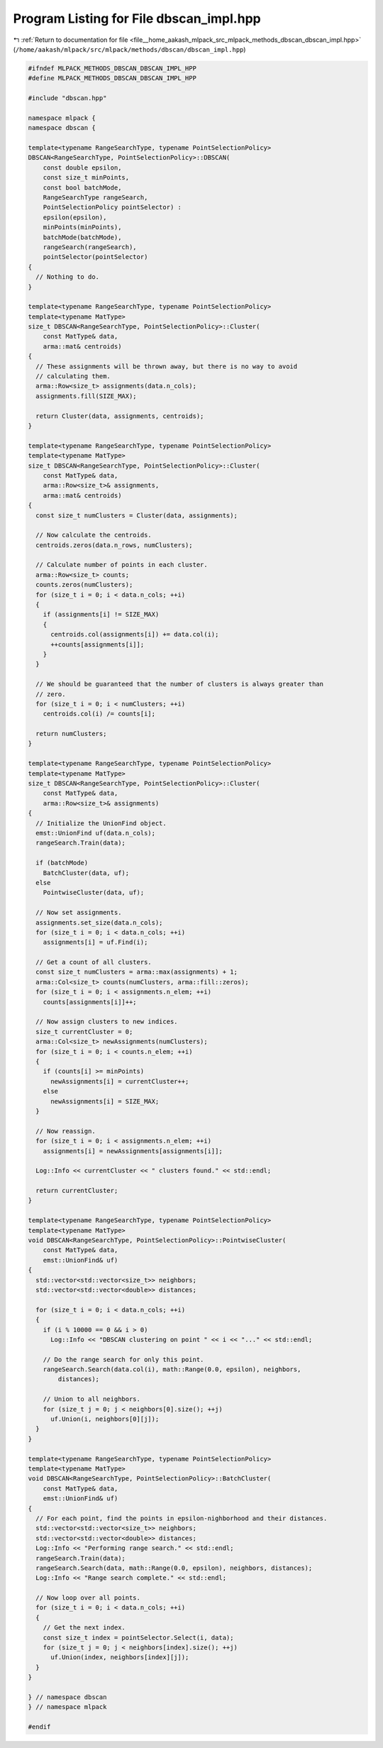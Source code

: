 
.. _program_listing_file__home_aakash_mlpack_src_mlpack_methods_dbscan_dbscan_impl.hpp:

Program Listing for File dbscan_impl.hpp
========================================

|exhale_lsh| :ref:`Return to documentation for file <file__home_aakash_mlpack_src_mlpack_methods_dbscan_dbscan_impl.hpp>` (``/home/aakash/mlpack/src/mlpack/methods/dbscan/dbscan_impl.hpp``)

.. |exhale_lsh| unicode:: U+021B0 .. UPWARDS ARROW WITH TIP LEFTWARDS

.. code-block:: cpp

   
   #ifndef MLPACK_METHODS_DBSCAN_DBSCAN_IMPL_HPP
   #define MLPACK_METHODS_DBSCAN_DBSCAN_IMPL_HPP
   
   #include "dbscan.hpp"
   
   namespace mlpack {
   namespace dbscan {
   
   template<typename RangeSearchType, typename PointSelectionPolicy>
   DBSCAN<RangeSearchType, PointSelectionPolicy>::DBSCAN(
       const double epsilon,
       const size_t minPoints,
       const bool batchMode,
       RangeSearchType rangeSearch,
       PointSelectionPolicy pointSelector) :
       epsilon(epsilon),
       minPoints(minPoints),
       batchMode(batchMode),
       rangeSearch(rangeSearch),
       pointSelector(pointSelector)
   {
     // Nothing to do.
   }
   
   template<typename RangeSearchType, typename PointSelectionPolicy>
   template<typename MatType>
   size_t DBSCAN<RangeSearchType, PointSelectionPolicy>::Cluster(
       const MatType& data,
       arma::mat& centroids)
   {
     // These assignments will be thrown away, but there is no way to avoid
     // calculating them.
     arma::Row<size_t> assignments(data.n_cols);
     assignments.fill(SIZE_MAX);
   
     return Cluster(data, assignments, centroids);
   }
   
   template<typename RangeSearchType, typename PointSelectionPolicy>
   template<typename MatType>
   size_t DBSCAN<RangeSearchType, PointSelectionPolicy>::Cluster(
       const MatType& data,
       arma::Row<size_t>& assignments,
       arma::mat& centroids)
   {
     const size_t numClusters = Cluster(data, assignments);
   
     // Now calculate the centroids.
     centroids.zeros(data.n_rows, numClusters);
   
     // Calculate number of points in each cluster.
     arma::Row<size_t> counts;
     counts.zeros(numClusters);
     for (size_t i = 0; i < data.n_cols; ++i)
     {
       if (assignments[i] != SIZE_MAX)
       {
         centroids.col(assignments[i]) += data.col(i);
         ++counts[assignments[i]];
       }
     }
   
     // We should be guaranteed that the number of clusters is always greater than
     // zero.
     for (size_t i = 0; i < numClusters; ++i)
       centroids.col(i) /= counts[i];
   
     return numClusters;
   }
   
   template<typename RangeSearchType, typename PointSelectionPolicy>
   template<typename MatType>
   size_t DBSCAN<RangeSearchType, PointSelectionPolicy>::Cluster(
       const MatType& data,
       arma::Row<size_t>& assignments)
   {
     // Initialize the UnionFind object.
     emst::UnionFind uf(data.n_cols);
     rangeSearch.Train(data);
   
     if (batchMode)
       BatchCluster(data, uf);
     else
       PointwiseCluster(data, uf);
   
     // Now set assignments.
     assignments.set_size(data.n_cols);
     for (size_t i = 0; i < data.n_cols; ++i)
       assignments[i] = uf.Find(i);
   
     // Get a count of all clusters.
     const size_t numClusters = arma::max(assignments) + 1;
     arma::Col<size_t> counts(numClusters, arma::fill::zeros);
     for (size_t i = 0; i < assignments.n_elem; ++i)
       counts[assignments[i]]++;
   
     // Now assign clusters to new indices.
     size_t currentCluster = 0;
     arma::Col<size_t> newAssignments(numClusters);
     for (size_t i = 0; i < counts.n_elem; ++i)
     {
       if (counts[i] >= minPoints)
         newAssignments[i] = currentCluster++;
       else
         newAssignments[i] = SIZE_MAX;
     }
   
     // Now reassign.
     for (size_t i = 0; i < assignments.n_elem; ++i)
       assignments[i] = newAssignments[assignments[i]];
   
     Log::Info << currentCluster << " clusters found." << std::endl;
   
     return currentCluster;
   }
   
   template<typename RangeSearchType, typename PointSelectionPolicy>
   template<typename MatType>
   void DBSCAN<RangeSearchType, PointSelectionPolicy>::PointwiseCluster(
       const MatType& data,
       emst::UnionFind& uf)
   {
     std::vector<std::vector<size_t>> neighbors;
     std::vector<std::vector<double>> distances;
   
     for (size_t i = 0; i < data.n_cols; ++i)
     {
       if (i % 10000 == 0 && i > 0)
         Log::Info << "DBSCAN clustering on point " << i << "..." << std::endl;
   
       // Do the range search for only this point.
       rangeSearch.Search(data.col(i), math::Range(0.0, epsilon), neighbors,
           distances);
   
       // Union to all neighbors.
       for (size_t j = 0; j < neighbors[0].size(); ++j)
         uf.Union(i, neighbors[0][j]);
     }
   }
   
   template<typename RangeSearchType, typename PointSelectionPolicy>
   template<typename MatType>
   void DBSCAN<RangeSearchType, PointSelectionPolicy>::BatchCluster(
       const MatType& data,
       emst::UnionFind& uf)
   {
     // For each point, find the points in epsilon-nighborhood and their distances.
     std::vector<std::vector<size_t>> neighbors;
     std::vector<std::vector<double>> distances;
     Log::Info << "Performing range search." << std::endl;
     rangeSearch.Train(data);
     rangeSearch.Search(data, math::Range(0.0, epsilon), neighbors, distances);
     Log::Info << "Range search complete." << std::endl;
   
     // Now loop over all points.
     for (size_t i = 0; i < data.n_cols; ++i)
     {
       // Get the next index.
       const size_t index = pointSelector.Select(i, data);
       for (size_t j = 0; j < neighbors[index].size(); ++j)
         uf.Union(index, neighbors[index][j]);
     }
   }
   
   } // namespace dbscan
   } // namespace mlpack
   
   #endif
